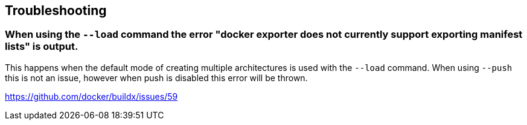 == Troubleshooting

=== When using the `--load` command the error "docker exporter does not currently support exporting manifest lists" is output.

This happens when the default mode of creating multiple architectures is used with the `--load` command. When using `--push` this is not an issue, however when push is disabled this error will be thrown.

https://github.com/docker/buildx/issues/59